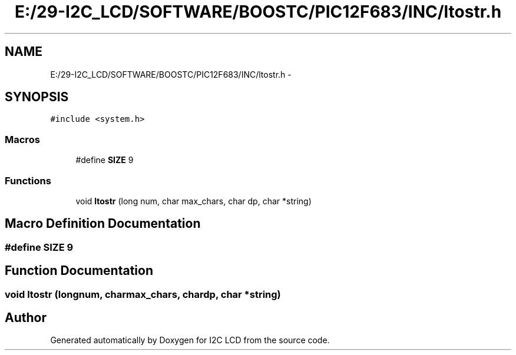 .TH "E:/29-I2C_LCD/SOFTWARE/BOOSTC/PIC12F683/INC/ltostr.h" 3 "Tue Dec 10 2013" "I2C LCD" \" -*- nroff -*-
.ad l
.nh
.SH NAME
E:/29-I2C_LCD/SOFTWARE/BOOSTC/PIC12F683/INC/ltostr.h \- 
.SH SYNOPSIS
.br
.PP
\fC#include <system\&.h>\fP
.br

.SS "Macros"

.in +1c
.ti -1c
.RI "#define \fBSIZE\fP   9"
.br
.in -1c
.SS "Functions"

.in +1c
.ti -1c
.RI "void \fBltostr\fP (long num, char max_chars, char dp, char *string)"
.br
.in -1c
.SH "Macro Definition Documentation"
.PP 
.SS "#define SIZE   9"

.SH "Function Documentation"
.PP 
.SS "void ltostr (longnum, charmax_chars, chardp, char *string)"

.SH "Author"
.PP 
Generated automatically by Doxygen for I2C LCD from the source code\&.
